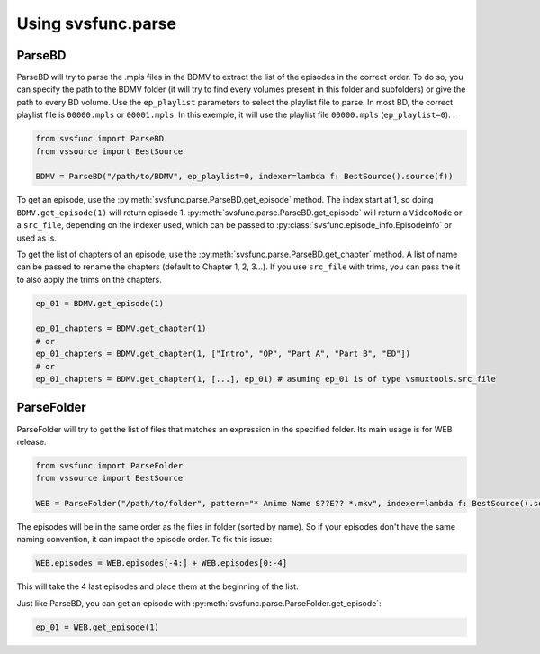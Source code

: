 Using svsfunc.parse
===================

ParseBD
-------
ParseBD will try to parse the .mpls files in the BDMV to extract the list of the episodes in the correct order. To do so, you can specify the path to the BDMV folder (it will try to find every volumes present in this folder and subfolders) or give the path to every BD volume.
Use the ``ep_playlist`` parameters to select the playlist file to parse. In most BD, the correct playlist file is ``00000.mpls`` or ``00001.mpls``. In this exemple, it will use the playlist file ``00000.mpls`` (``ep_playlist=0``).
.

.. code:: python

    from svsfunc import ParseBD
    from vssource import BestSource

    BDMV = ParseBD("/path/to/BDMV", ep_playlist=0, indexer=lambda f: BestSource().source(f))



To get an episode, use the :py:meth:`svsfunc.parse.ParseBD.get_episode` method. The index start at 1, so doing ``BDMV.get_episode(1)`` will return episode 1.
:py:meth:`svsfunc.parse.ParseBD.get_episode` will return a ``VideoNode`` or a ``src_file``, depending on the indexer used, which can be passed to :py:class:`svsfunc.episode_info.EpisodeInfo` or used as is.

To get the list of chapters of an episode, use the :py:meth:`svsfunc.parse.ParseBD.get_chapter` method. A list of name can be passed to rename the chapters (default to Chapter 1, 2, 3...).
If you use ``src_file`` with trims, you can pass the it to also apply the trims on the chapters.

.. code:: 

    ep_01 = BDMV.get_episode(1)

    ep_01_chapters = BDMV.get_chapter(1)
    # or 
    ep_01_chapters = BDMV.get_chapter(1, ["Intro", "OP", "Part A", "Part B", "ED"])
    # or 
    ep_01_chapters = BDMV.get_chapter(1, [...], ep_01) # asuming ep_01 is of type vsmuxtools.src_file

ParseFolder
-----------
ParseFolder will try to get the list of files that matches an expression in the specified folder. Its main usage is for WEB release.

.. code:: python

    from svsfunc import ParseFolder
    from vssource import BestSource

    WEB = ParseFolder("/path/to/folder", pattern="* Anime Name S??E?? *.mkv", indexer=lambda f: BestSource().source(f))


The episodes will be in the same order as the files in folder (sorted by name). So if your episodes don't have the same naming convention, it can impact the episode order. To fix this issue:

.. code:: 

    WEB.episodes = WEB.episodes[-4:] + WEB.episodes[0:-4] 

This will take the 4 last episodes and place them at the beginning of the list.


Just like ParseBD, you can get an episode with :py:meth:`svsfunc.parse.ParseFolder.get_episode`:

.. code:: 

    ep_01 = WEB.get_episode(1)